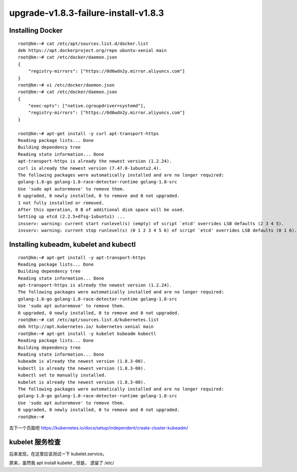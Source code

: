 ======================================
upgrade-v1.8.3-failure-install-v1.8.3 
======================================


Installing Docker
==================================

::

    root@km:~# cat /etc/apt/sources.list.d/docker.list
    deb https://apt.dockerproject.org/repo ubuntu-xenial main
    root@km:~# cat /etc/docker/daemon.json
    {  
        "registry-mirrors": ["https://0d6wdn2y.mirror.aliyuncs.com"]
    }
    root@km:~# vi /etc/docker/daemon.json
    root@km:~# cat /etc/docker/daemon.json
    {  
        "exec-opts": ["native.cgroupdriver=systemd"],
        "registry-mirrors": ["https://0d6wdn2y.mirror.aliyuncs.com"]
    }

    root@km:~# apt-get install -y curl apt-transport-https
    Reading package lists... Done
    Building dependency tree       
    Reading state information... Done
    apt-transport-https is already the newest version (1.2.24).
    curl is already the newest version (7.47.0-1ubuntu2.4).
    The following packages were automatically installed and are no longer required:
    golang-1.8-go golang-1.8-race-detector-runtime golang-1.8-src
    Use 'sudo apt autoremove' to remove them.
    0 upgraded, 0 newly installed, 0 to remove and 0 not upgraded.
    1 not fully installed or removed.
    After this operation, 0 B of additional disk space will be used.
    Setting up etcd (2.2.5+dfsg-1ubuntu1) ...
    insserv: warning: current start runlevel(s) (empty) of script `etcd' overrides LSB defaults (2 3 4 5).
    insserv: warning: current stop runlevel(s) (0 1 2 3 4 5 6) of script `etcd' overrides LSB defaults (0 1 6).

Installing kubeadm, kubelet and kubectl
===========================================================

::

    root@km:~# apt-get install -y apt-transport-https
    Reading package lists... Done
    Building dependency tree       
    Reading state information... Done
    apt-transport-https is already the newest version (1.2.24).
    The following packages were automatically installed and are no longer required:
    golang-1.8-go golang-1.8-race-detector-runtime golang-1.8-src
    Use 'sudo apt autoremove' to remove them.
    0 upgraded, 0 newly installed, 0 to remove and 0 not upgraded.
    root@km:~# cat /etc/apt/sources.list.d/kubernetes.list
    deb http://apt.kubernetes.io/ kubernetes-xenial main
    root@km:~# apt-get install -y kubelet kubeadm kubectl
    Reading package lists... Done
    Building dependency tree       
    Reading state information... Done
    kubeadm is already the newest version (1.8.3-00).
    kubectl is already the newest version (1.8.3-00).
    kubectl set to manually installed.
    kubelet is already the newest version (1.8.3-00).
    The following packages were automatically installed and are no longer required:
    golang-1.8-go golang-1.8-race-detector-runtime golang-1.8-src
    Use 'sudo apt autoremove' to remove them.
    0 upgraded, 0 newly installed, 0 to remove and 0 not upgraded.
    root@km:~# 


去下一个页面吧
https://kubernetes.io/docs/setup/independent/create-cluster-kubeadm/

kubelet 服务检查
=====================

后来发现，在这里应该测试一下 kubelet.service。

原来，虽然我 apt install kubelet , 但是， 遗留了 /etc/

